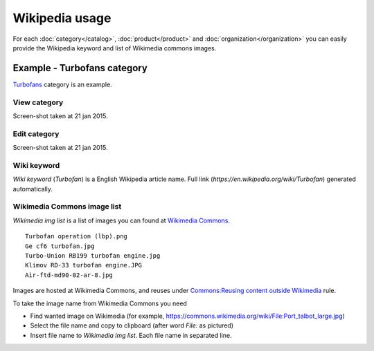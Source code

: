 ===============
Wikipedia usage
===============

For each :doc:`category</catalog>`, :doc:`product</product>` and :doc:`organization</organization>` you can easily provide the Wikipedia keyword and list of Wikimedia commons images.

Example - Turbofans category
----------------------------

`Turbofans <http://www.naiveshark.com/product/category/7/>`_ category is an example.

View category
^^^^^^^^^^^^^

.. image:: img/site/category/Turbofans_NaiveShark.png

Screen-shot taken at 21 jan 2015.

Edit category
^^^^^^^^^^^^^

.. image:: img/site/category/Edit_category_Turbofans_NaiveShark.png

Screen-shot taken at 21 jan 2015.

Wiki keyword
^^^^^^^^^^^^

`Wiki keyword` (`Turbofan`) is a English Wikipedia article name. Full link (`https://en.wikipedia.org/wiki/Turbofan`) generated automatically.

Wikimedia Commons image list
^^^^^^^^^^^^^^^^^^^^^^^^^^^^

`Wikimedia img list` is a list of images you can found at `Wikimedia Commons <https://commons.wikimedia.org/>`_.

::

     Turbofan operation (lbp).png
     Ge cf6 turbofan.jpg
     Turbo-Union RB199 turbofan engine.jpg
     Klimov RD-33 turbofan engine.JPG
     Air-ftd-md90-02-ar-8.jpg

Images are hosted at Wikimedia Commons, and reuses under `Commons:Reusing content outside Wikimedia <https://commons.wikimedia.org/wiki/Commons:Reusing_content_outside_Wikimedia>`_ rule.

To take the image name from Wikimedia Commons you need

* Find wanted image on Wikimedia (for example, `<https://commons.wikimedia.org/wiki/File:Port_talbot_large.jpg>`_)
* Select the file name and copy to clipboard (after word `File:` as pictured)
* Insert file name to `Wikimedia img list`. Each file name in separated line.

.. image:: img/site/wiki/File_Port_talbot_large_WikimediaCommons.png